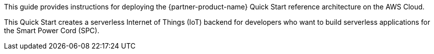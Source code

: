 This guide provides instructions for deploying the {partner-product-name} Quick Start reference architecture on the AWS Cloud.

This Quick Start creates a serverless Internet of Things (IoT) backend for developers who want to build serverless applications for the Smart Power Cord (SPC).